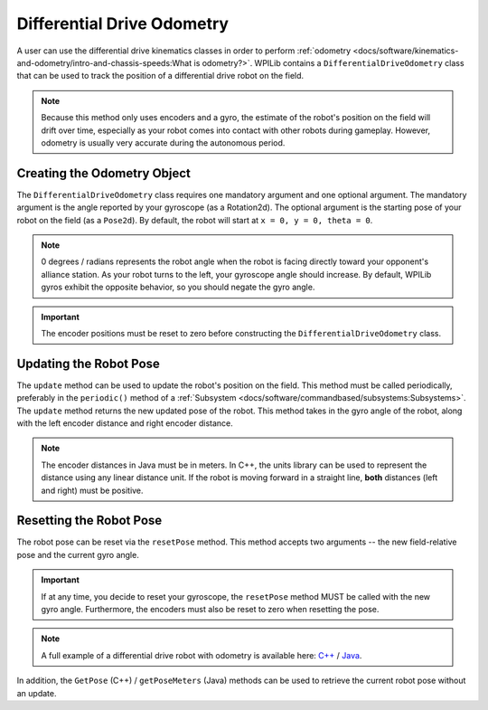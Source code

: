 Differential Drive Odometry
===========================
A user can use the differential drive kinematics classes in order to perform :ref:`odometry <docs/software/kinematics-and-odometry/intro-and-chassis-speeds:What is odometry?>`. WPILib contains a ``DifferentialDriveOdometry`` class that can be used to track the position of a differential drive robot on the field.

.. note:: Because this method only uses encoders and a gyro, the estimate of the robot's position on the field will drift over time, especially as your robot comes into contact with other robots during gameplay. However, odometry is usually very accurate during the autonomous period.

Creating the Odometry Object
----------------------------
The ``DifferentialDriveOdometry`` class requires one mandatory argument and one optional argument. The mandatory argument is the angle reported by your gyroscope (as a Rotation2d). The optional argument is the starting pose of your robot on the field (as a ``Pose2d``). By default, the robot will start at ``x = 0, y = 0, theta = 0``.

.. note:: 0 degrees / radians represents the robot angle when the robot is facing directly toward your opponent's alliance station. As your robot turns to the left, your gyroscope angle should increase. By default, WPILib gyros exhibit the opposite behavior, so you should negate the gyro angle.

.. important:: The encoder positions must be reset to zero before constructing the ``DifferentialDriveOdometry`` class.

.. tabs::

   .. code-tab:: java

      // Creating my odometry object. Here,
      // our starting pose is 5 meters along the long end of the field and in the
      // center of the field along the short end, facing forward.
      DifferentialDriveOdometry m_odometry = new DifferentialDriveOdometry(
        getGyroHeading(), new Pose2d(5.0, 13.5, new Rotation2d()));

   .. code-tab:: c++

      // Creating my odometry object. Here,
      // our starting pose is 5 meters along the long end of the field and in the
      // center of the field along the short end, facing forward.
      frc::DifferentialDriveOdometry m_odometry{GetGyroHeading(),
        frc::Pose2d{5_m, 13.5_m, 0_rad}};


Updating the Robot Pose
-----------------------
The ``update`` method can be used to update the robot's position on the field. This method must be called periodically, preferably in the ``periodic()`` method of a :ref:`Subsystem <docs/software/commandbased/subsystems:Subsystems>`. The ``update`` method returns the new updated pose of the robot. This method takes in the gyro angle of the robot, along with the left encoder distance and right encoder distance.

.. note:: The encoder distances in Java must be in meters. In C++, the units library can be used to represent the distance using any linear distance unit. If the robot is moving forward in a straight line, **both** distances (left and right) must be positive.

.. tabs::

   .. code-tab:: java

      @Override
      public void periodic() {
      // Get my gyro angle. We are negating the value because gyros return positive
      // values as the robot turns clockwise. This is not standard convention that is
      // used by the WPILib classes.
      var gyroAngle = Rotation2d.fromDegrees(-m_gyro.getAngle());

      // Update the pose
      m_pose = m_odometry.update(gyroAngle, m_leftEncoder.getDistance(), m_rightEncoder.getDistance());

   .. code-tab:: c++

      void Periodic() override {
        // Get my gyro angle. We are negating the value because gyros return positive
        // values as the robot turns clockwise. This is not standard convention that is
        // used by the WPILib classes.
        frc::Rotation2d gyroAngle{units::degree_t(-m_gyro.GetAngle())};

        // Update the pose
        m_pose = m_odometry.Update(gyroAngle, m_leftEncoder.GetDistance(), m_rightEncoder.GetDistance());
      }

Resetting the Robot Pose
------------------------
The robot pose can be reset via the ``resetPose`` method. This method accepts two arguments -- the new field-relative pose and the current gyro angle.

.. important:: If at any time, you decide to reset your gyroscope, the ``resetPose`` method MUST be called with the new gyro angle. Furthermore, the encoders must also be reset to zero when resetting the pose.

.. note:: A full example of a differential drive robot with odometry is available here: `C++ <https://github.com/wpilibsuite/allwpilib/tree/main/wpilibcExamples/src/main/cpp/examples/DifferentialDriveBot>`_ / `Java <https://github.com/wpilibsuite/allwpilib/tree/main/wpilibjExamples/src/main/java/edu/wpi/first/wpilibj/examples/differentialdrivebot>`_.

In addition, the ``GetPose`` (C++) / ``getPoseMeters`` (Java) methods can be used to retrieve the current robot pose without an update.
